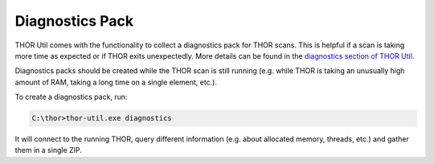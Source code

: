 .. Index:: Diagnostics Pack

Diagnostics Pack
----------------

THOR Util comes with the functionality to collect a diagnostics pack for
THOR scans. This is helpful if a scan is taking more time as expected
or if THOR exits unexpectedly. More details can be found in the
`diagnostics section of THOR Util <https://thor-util-manual.nextron-systems.com/en/latest/usage/diagnostics.html>`_.

Diagnostics packs should be created while the THOR scan is still running (e.g.
while THOR is taking an unusually high amount of RAM, taking a long time on a
single element, etc.).

To create a diagnostics pack, run:

.. code-block:: doscon
   
   C:\thor>thor-util.exe diagnostics

It will connect to the running THOR, query different information (e.g. about
allocated memory, threads, etc.) and gather them in a single ZIP.
